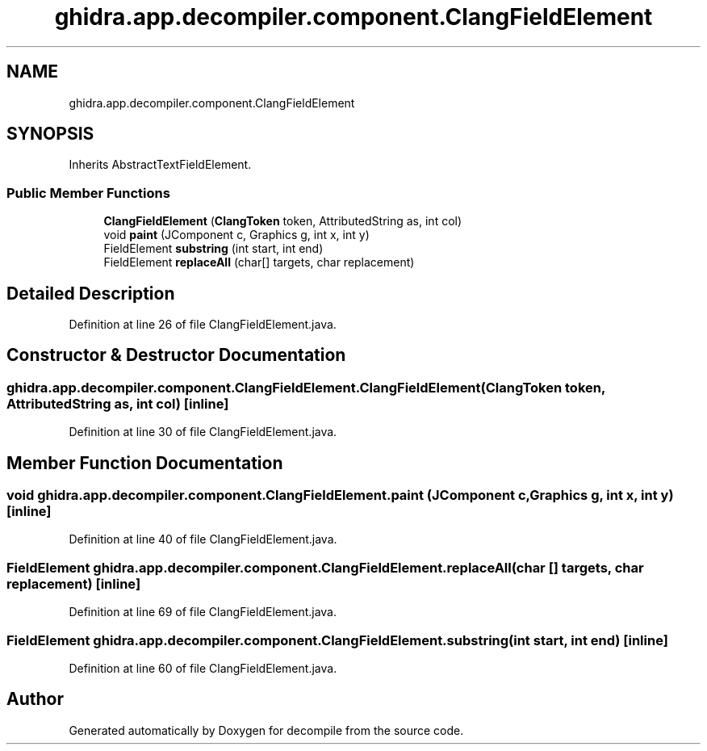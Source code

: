 .TH "ghidra.app.decompiler.component.ClangFieldElement" 3 "Sun Apr 14 2019" "decompile" \" -*- nroff -*-
.ad l
.nh
.SH NAME
ghidra.app.decompiler.component.ClangFieldElement
.SH SYNOPSIS
.br
.PP
.PP
Inherits AbstractTextFieldElement\&.
.SS "Public Member Functions"

.in +1c
.ti -1c
.RI "\fBClangFieldElement\fP (\fBClangToken\fP token, AttributedString as, int col)"
.br
.ti -1c
.RI "void \fBpaint\fP (JComponent c, Graphics g, int x, int y)"
.br
.ti -1c
.RI "FieldElement \fBsubstring\fP (int start, int end)"
.br
.ti -1c
.RI "FieldElement \fBreplaceAll\fP (char[] targets, char replacement)"
.br
.in -1c
.SH "Detailed Description"
.PP 
Definition at line 26 of file ClangFieldElement\&.java\&.
.SH "Constructor & Destructor Documentation"
.PP 
.SS "ghidra\&.app\&.decompiler\&.component\&.ClangFieldElement\&.ClangFieldElement (\fBClangToken\fP token, AttributedString as, int col)\fC [inline]\fP"

.PP
Definition at line 30 of file ClangFieldElement\&.java\&.
.SH "Member Function Documentation"
.PP 
.SS "void ghidra\&.app\&.decompiler\&.component\&.ClangFieldElement\&.paint (JComponent c, Graphics g, int x, int y)\fC [inline]\fP"

.PP
Definition at line 40 of file ClangFieldElement\&.java\&.
.SS "FieldElement ghidra\&.app\&.decompiler\&.component\&.ClangFieldElement\&.replaceAll (char [] targets, char replacement)\fC [inline]\fP"

.PP
Definition at line 69 of file ClangFieldElement\&.java\&.
.SS "FieldElement ghidra\&.app\&.decompiler\&.component\&.ClangFieldElement\&.substring (int start, int end)\fC [inline]\fP"

.PP
Definition at line 60 of file ClangFieldElement\&.java\&.

.SH "Author"
.PP 
Generated automatically by Doxygen for decompile from the source code\&.
